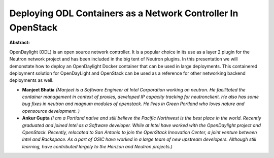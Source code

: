 Deploying ODL Containers as a Network Controller In OpenStack
~~~~~~~~~~~~~~~~~~~~~~~~~~~~~~~~~~~~~~~~~~~~~~~~~~~~~~~~~~~~~

**Abstract:**

OpenDaylight (ODL) is an open source network controller. It is a popular choice in its use as a layer 2 plugin for the Neutron network project and has been included in the big tent of Neutron plugins. In this presentation we will demonstate how to deploy an OpenDaylight Docker container that can be used in large deployments. This containered deployment solution for OpenDayLight and OpenStack can be used as a reference for other networking backend deployments as well. 


* **Manjeet Bhatia** *(Manjeet is a Software Engineer at Intel Corporation working on neutron. He facilitated the container management in context of proxies, developed IP capacity tracking for neutronclient. He also has some bug fixes in neutron and magnum modules of openstack. He lives in Green Portland who loves nature and opensource development. )*

* **Ankur  Gupta** *(I am a Portland native and still believe the Pacific Northwest is the best place in the world. Recently graduated and joined Intel as a Software developer. While at Intel have worked with the OpenDaylight project and OpenStack. Recently, relocated to San Antonio to join the OpenStack Innovation Center, a joint venture between Intel and Rackspace. As a part of OSIC have worked in a large team of new upstream developers. Although still learning, have contributed largely to the Horizon and Neutron projects.)*
